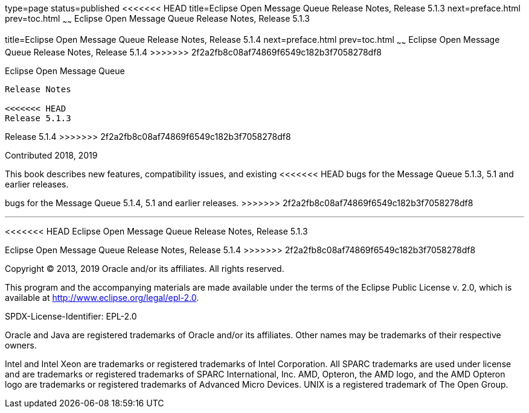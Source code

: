 type=page
status=published
<<<<<<< HEAD
title=Eclipse Open Message Queue Release Notes, Release 5.1.3
next=preface.html
prev=toc.html
~~~~~~
Eclipse Open Message Queue Release Notes, Release 5.1.3
=======
title=Eclipse Open Message Queue Release Notes, Release 5.1.4
next=preface.html
prev=toc.html
~~~~~~
Eclipse Open Message Queue Release Notes, Release 5.1.4
>>>>>>> 2f2a2fb8c08af74869f6549c182b3f7058278df8
=======================================================

[[open-message-queue]]
Eclipse Open Message Queue
--------------------------

Release Notes

<<<<<<< HEAD
Release 5.1.3
=======
Release 5.1.4
>>>>>>> 2f2a2fb8c08af74869f6549c182b3f7058278df8

Contributed 2018, 2019

This book describes new features, compatibility issues, and existing
<<<<<<< HEAD
bugs for the Message Queue 5.1.3, 5.1 and earlier releases.
=======
bugs for the Message Queue 5.1.4, 5.1 and earlier releases.
>>>>>>> 2f2a2fb8c08af74869f6549c182b3f7058278df8

[[sthref1]]

'''''

<<<<<<< HEAD
Eclipse Open Message Queue Release Notes, Release 5.1.3
=======
Eclipse Open Message Queue Release Notes, Release 5.1.4
>>>>>>> 2f2a2fb8c08af74869f6549c182b3f7058278df8

Copyright © 2013, 2019 Oracle and/or its affiliates. All rights reserved.

This program and the accompanying materials are made available under the 
terms of the Eclipse Public License v. 2.0, which is available at 
http://www.eclipse.org/legal/epl-2.0. 

SPDX-License-Identifier: EPL-2.0

Oracle and Java are registered trademarks of Oracle and/or its 
affiliates. Other names may be trademarks of their respective owners. 

Intel and Intel Xeon are trademarks or registered trademarks of Intel 
Corporation. All SPARC trademarks are used under license and are 
trademarks or registered trademarks of SPARC International, Inc. AMD, 
Opteron, the AMD logo, and the AMD Opteron logo are trademarks or 
registered trademarks of Advanced Micro Devices. UNIX is a registered 
trademark of The Open Group. 


